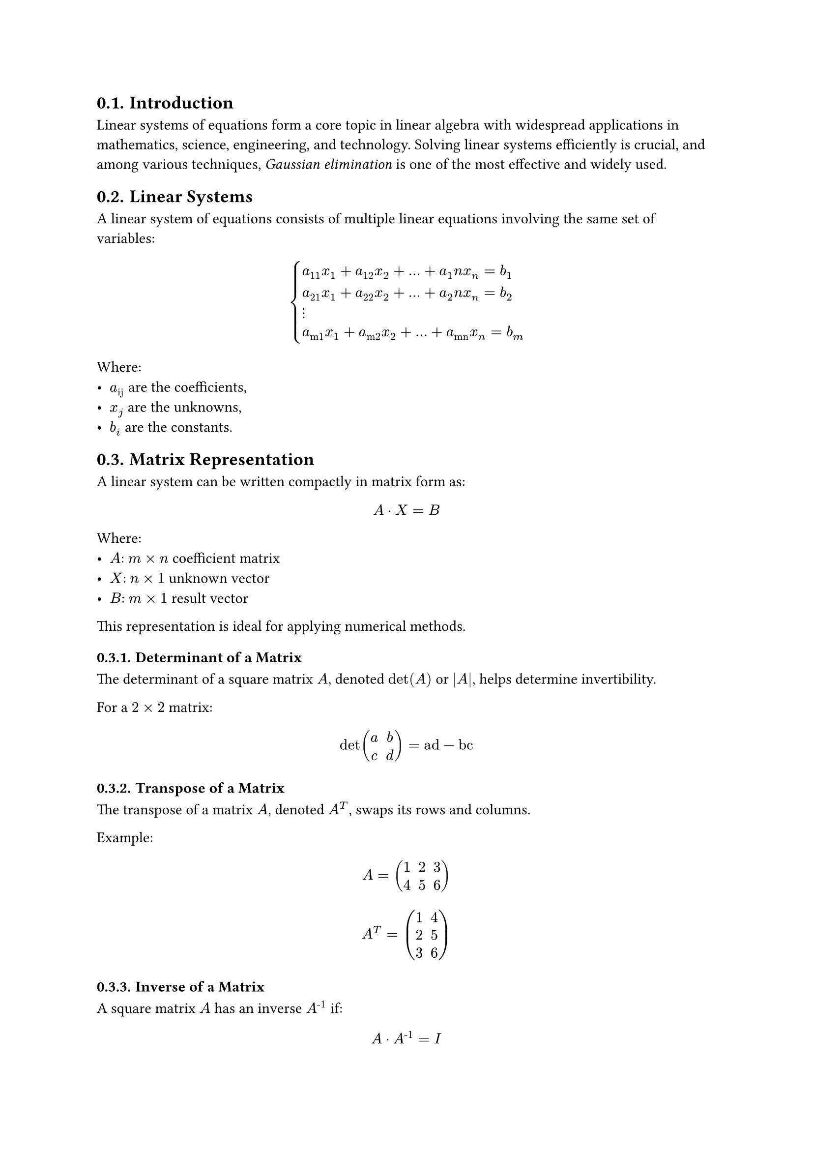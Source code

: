 #set heading(numbering: "1.")

== Introduction

Linear systems of equations form a core topic in linear algebra with widespread applications in mathematics, science, engineering, and technology. Solving linear systems efficiently is crucial, and among various techniques, _Gaussian elimination_ is one of the most effective and widely used.

== Linear Systems

A linear system of equations consists of multiple linear equations involving the same set of variables:

$
    cases(
        a_11 x_1 + a_12 x_2 + ... + a_1n x_n = b_1,
        a_21 x_1 + a_22 x_2 + ... + a_2n x_n = b_2,
        dots.v,
        a_"m1" x_1 + a_"m2" x_2 + ... + a_"mn" x_n = b_m
    )
$


Where:
- $a_"ij"$ are the coefficients,
- $x_j$ are the unknowns,
- $b_i$ are the constants.

== Matrix Representation

A linear system can be written compactly in matrix form as:

$ A dot X = B $

Where:
- $A$: $m times n$ coefficient matrix
- $X$: $n times 1$ unknown vector
- $B$: $m times 1$ result vector

This representation is ideal for applying numerical methods.

=== Determinant of a Matrix

The determinant of a square matrix $A$, denoted $det(A)$ or $|A|$, helps determine invertibility.

For a $2 times 2$ matrix:
$ det mat(a, b; c, d) = "ad" - "bc" $

=== Transpose of a Matrix

The transpose of a matrix $A$, denoted $A^T$, swaps its rows and columns.

Example:
$ A = mat(1, 2, 3; 4, 5, 6) $
$ A^T = mat(1, 4; 2, 5; 3, 6) $

=== Inverse of a Matrix

A square matrix $A$ has an inverse $A^"-1"$ if:

$ A dot A^"-1" = I $, where $det(A) != 0$

Methods to compute $A^"-1"$:
- Augmented matrix (row operations)
- Adjoint method: $A^"-1" = 1 / det(A) dot "adj"(A)$

== Gaussian Elimination

A step-by-step method to reduce a matrix to upper triangular form:

=== Steps:

1. *Form the augmented matrix*: $[A | B]$
2. *Forward elimination*:
    - Identify pivot elements along the main diagonal
    - Use row operations to zero out entries below each pivot
3. *Back substitution*:
    - Solve for variables starting from the last row upward

=== Example

Given the system:

$cases(
    2x + 3y - z & = 5,
    4x + y + 2z & = 6,
    -2x + 5y + 3z & = 7
)$

==== Step 1: Augmented Matrix

$mat(
    2, 3, -1, |, 5;
    4, 1, 2, |, 6;
    -2, 5, 3, |, 7;
)$

==== Step 2: Row Reduction

- Normalize the first row
- Eliminate entries below the pivot
- Repeat for next rows

==== Step 3: Back Substitution

Find values of $z$, then $y$, and finally $x$.

== Gauss–Jordan Elimination

An extension of Gaussian Elimination that produces Reduced Row Echelon Form (RREF):

=== Steps:

- Form the augmented matrix $[A | B]$
- Use row operations to form leading 1s (pivots)
- Zero out *both* above and below the pivot in each column

=== Resulting Form:

$mat(
    1, 0, 0, |, x_1;
    0, 1, 0, |, x_2;
    0, 0, 1, |, x_3;
)$

== Row Echelon Form (REF)

A matrix is in _row echelon form_ if:

- All nonzero rows are above zero rows
- The leading entry (pivot) in each nonzero row is 1
- Each pivot is to the right of the one in the row above
- All entries below a pivot are 0

=== Example

$mat(
    1, 2, -1, |, 4;
    0, 1, 3, |, -2;
    0, 0, 1, |, 5;
)$

=== Advantages

- Simplifies solving linear systems
- Easy to implement algorithmically
- Helps identify inconsistent or dependent systems

=== Visual Representation

$mat(
    1, "", "", "";
    0, 1, "", *;
    0, 0, 0, 0;
)$

Interpretation:
- Zero row at the bottom
- Leading 1s at $A_{11}$ and $A_{22}$
- All entries below pivots are 0

=== Solving with Row Echelon Form (REF)
We are given the system:

$cases(
    x + y + z & = 6,
    2x + 3y + 7z & = 20,
    x + 3y + 4z & = 13
)$

*Step 1: Write the Augmented Matrix*

$mat(
    1, 1, 1, |, 6;
    2, 3, 7, |, 20;
    1, 3, 4, |, 13;
)$

*Step 2: Row Reduction to Row Echelon Form*

- Keep Row 1 as is.
- Eliminate below the first pivot (Row 1, Col 1):

$R_2 := R_2 - 2·R_1$

$R_3 := R_3 - R_1$

New matrix:

$mat(
    1, 1, 1, |, 6;
    0, 1, 5, |, 8;
    0, 2, 3, |, 7;
)$

- Eliminate below the second pivot (Row 2, Col 2):

$R_3 := R_3 - 2·R_2$

Resulting Row Echelon Form:

$mat(
    1, 1, 1, |, 6;
    0, 1, 5, |, 8;
    0, 0, -7, |, -9;
)$

*Step 3: Back Substitution*

From the last row:

$ -7z = -9 -> z = 9 / 7 $

Second row:

$ y + 5z = 8 -> y = 8 - 5·(9 / 7) = 11 / 7 $

First row:

$ x + y + z = 6 -> x = 6 - 11 / 7 - 9 / 7 = 22 / 7 $

=== Final Answer:

$ x = 22 / 7, y = 11 / 7, z = 9 / 7 $
